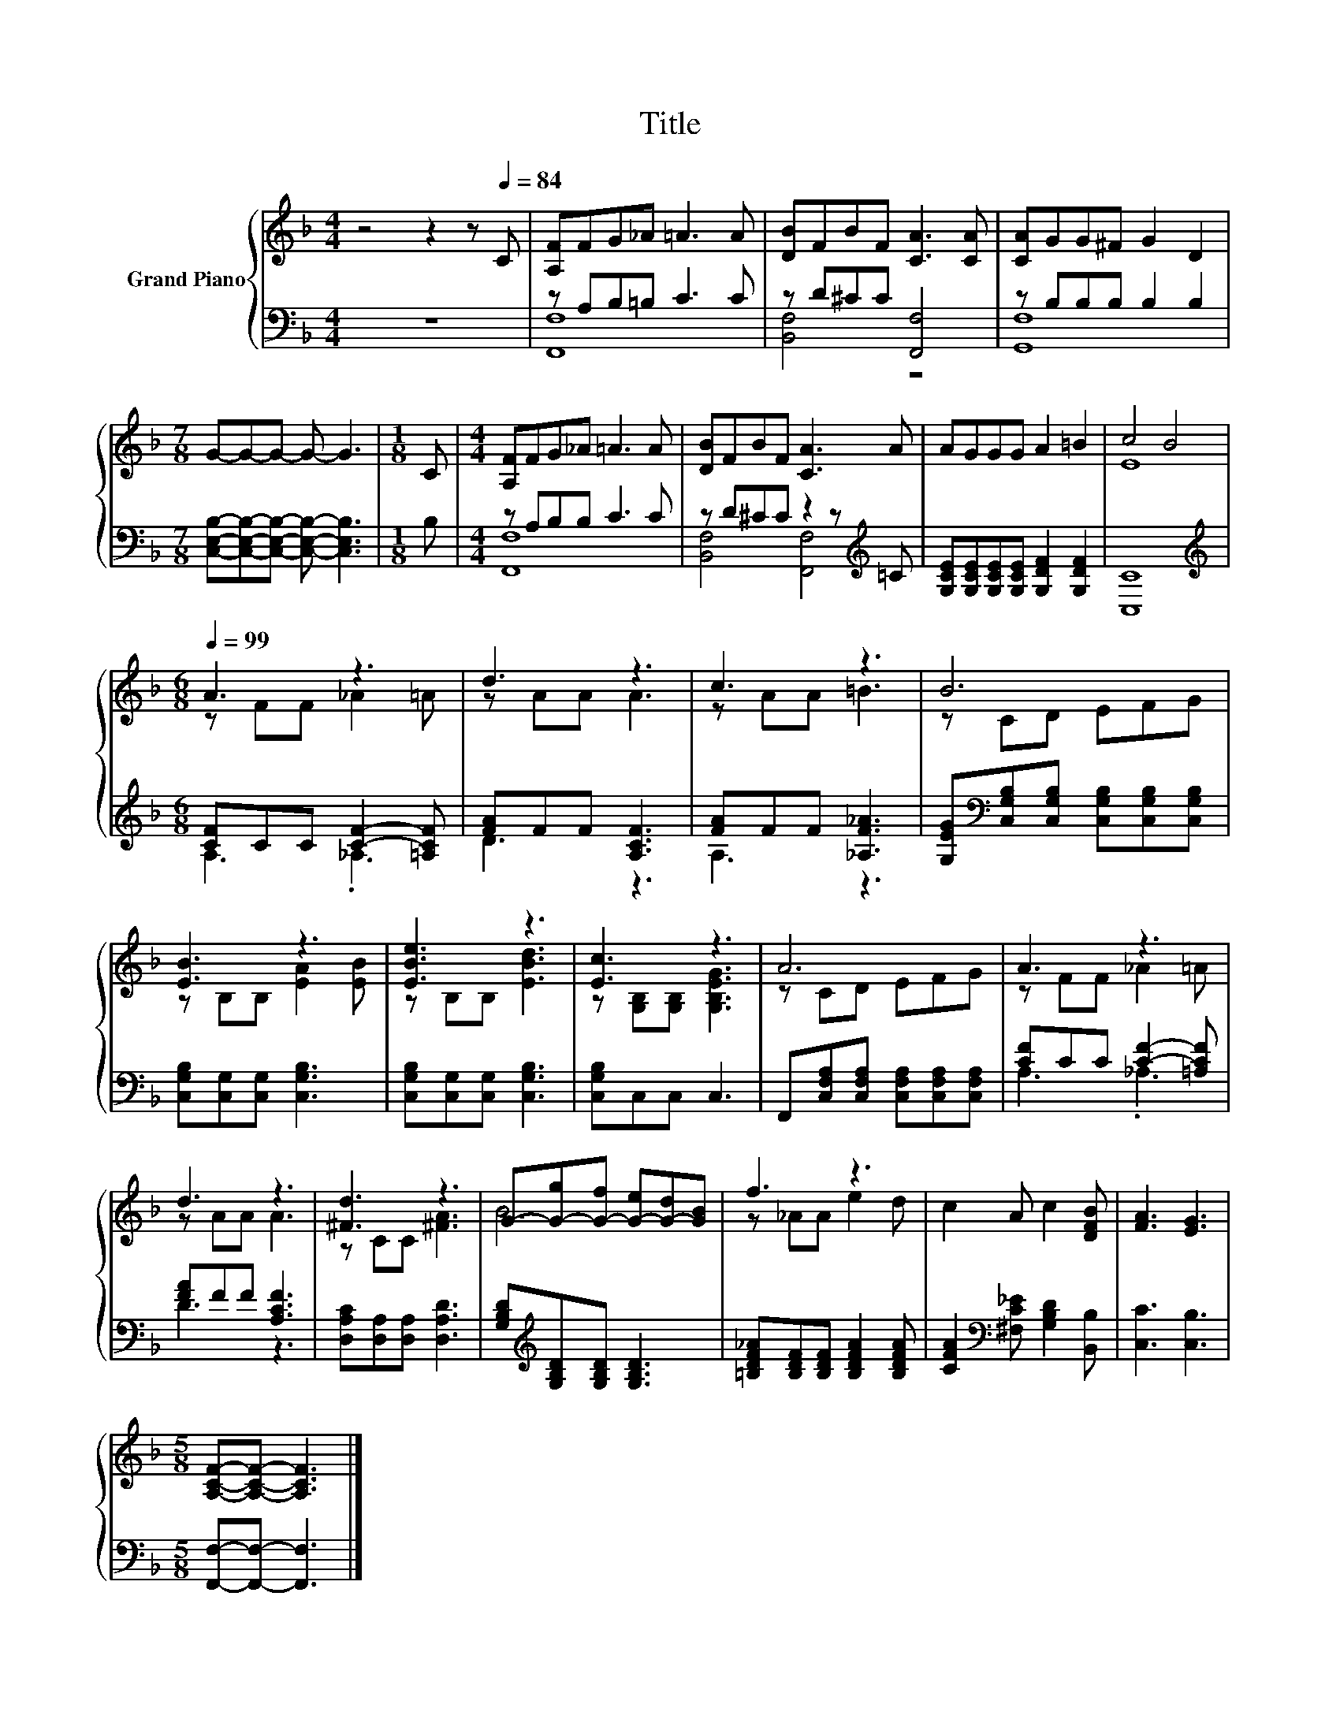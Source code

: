 X:1
T:Title
%%score { ( 1 4 ) | ( 2 3 ) }
L:1/8
M:4/4
K:F
V:1 treble nm="Grand Piano"
V:4 treble 
V:2 bass 
V:3 bass 
V:1
 z4 z2 z[Q:1/4=84] C | [A,F]FG_A =A3 A | [DB]FBF [CA]3 [CA] | [CA]GG^F G2 D2 | %4
[M:7/8] G-G-G- G- G3 |[M:1/8] C |[M:4/4] [A,F]FG_A =A3 A | [DB]FBF [CA]3 A | AGGG A2 =B2 | c4 B4 | %10
[M:6/8][Q:1/4=99] A3 z3 | d3 z3 | c3 z3 | B6 | [EB]3 z3 | [EBe]3 z3 | [Ec]3 z3 | A6 | A3 z3 | %19
 d3 z3 | [^Fd]3 z3 | G-[G-g][G-f] [G-e][G-d][GB] | f3 z3 | c2 A c2 [DFB] | [FA]3 [EG]3 | %25
[M:5/8] [A,CF]-[A,CF]- [A,CF]3 |] %26
V:2
 z8 | z A,B,=B, C3 C | z D^CC [F,,F,]4 | z B,B,B, B,2 B,2 | %4
[M:7/8] [C,E,B,]-[C,E,B,]-[C,E,B,]- [C,E,B,]- [C,E,B,]3 |[M:1/8] B, |[M:4/4] z A,B,B, C3 C | %7
 z D^CC z2 z[K:treble] =C | [G,CE][G,CE][G,CE][G,CE] [G,DF]2 [G,DF]2 | [C,C]8 | %10
[M:6/8][K:treble] [CF]CC [CF]2- [=A,CF] | [FA]FF [A,CF]3 | [FA]FF [_A,F_A]3 | %13
 [G,EG][K:bass][C,G,B,][C,G,B,] [C,G,B,][C,G,B,][C,G,B,] | [C,G,B,][C,G,][C,G,] [C,G,B,]3 | %15
 [C,G,B,][C,G,][C,G,] [C,G,B,]3 | [C,G,B,]C,C, C,3 | F,,[C,F,A,][C,F,A,] [C,F,A,][C,F,A,][C,F,A,] | %18
 [CF]CC [CF]2- [=A,CF] | [FA]FF [A,CF]3 | [D,A,C][D,A,][D,A,] [D,A,D]3 | %21
 [G,B,D][K:treble][G,B,D][G,B,D] [G,B,D]3 | [=B,DF_A][B,DF][B,DF] [B,DFA]2 [B,DFA] | %23
 [CFA]2[K:bass] [^F,C_E] [G,B,D]2 [B,,B,] | [C,C]3 [C,B,]3 |[M:5/8] [F,,F,]-[F,,F,]- [F,,F,]3 |] %26
V:3
 x8 | [F,,F,]8 | [B,,F,]4 z4 | [G,,F,]8 |[M:7/8] x7 |[M:1/8] x |[M:4/4] [F,,F,]8 | %7
 [B,,F,]4 [F,,F,]4[K:treble] | x8 | x8 |[M:6/8][K:treble] A,3 ._A,3 | D3 z3 | A,3 z3 | %13
 x[K:bass] x5 | x6 | x6 | x6 | x6 | A,3 ._A,3 | D3 z3 | x6 | x[K:treble] x5 | x6 | x2[K:bass] x4 | %24
 x6 |[M:5/8] x5 |] %26
V:4
 x8 | x8 | x8 | x8 |[M:7/8] x7 |[M:1/8] x |[M:4/4] x8 | x8 | x8 | E8 |[M:6/8] z FF _A2 =A | %11
 z AA A3 | z AA =B3 | z CD EFG | z B,B, [EA]2 [EB] | z B,B, [EBd]3 | z [G,B,][G,B,] [G,B,EG]3 | %17
 z CD EFG | z FF _A2 =A | z AA A3 | z CC [^FA]3 | B6 | z _AA e2 d | x6 | x6 |[M:5/8] x5 |] %26

